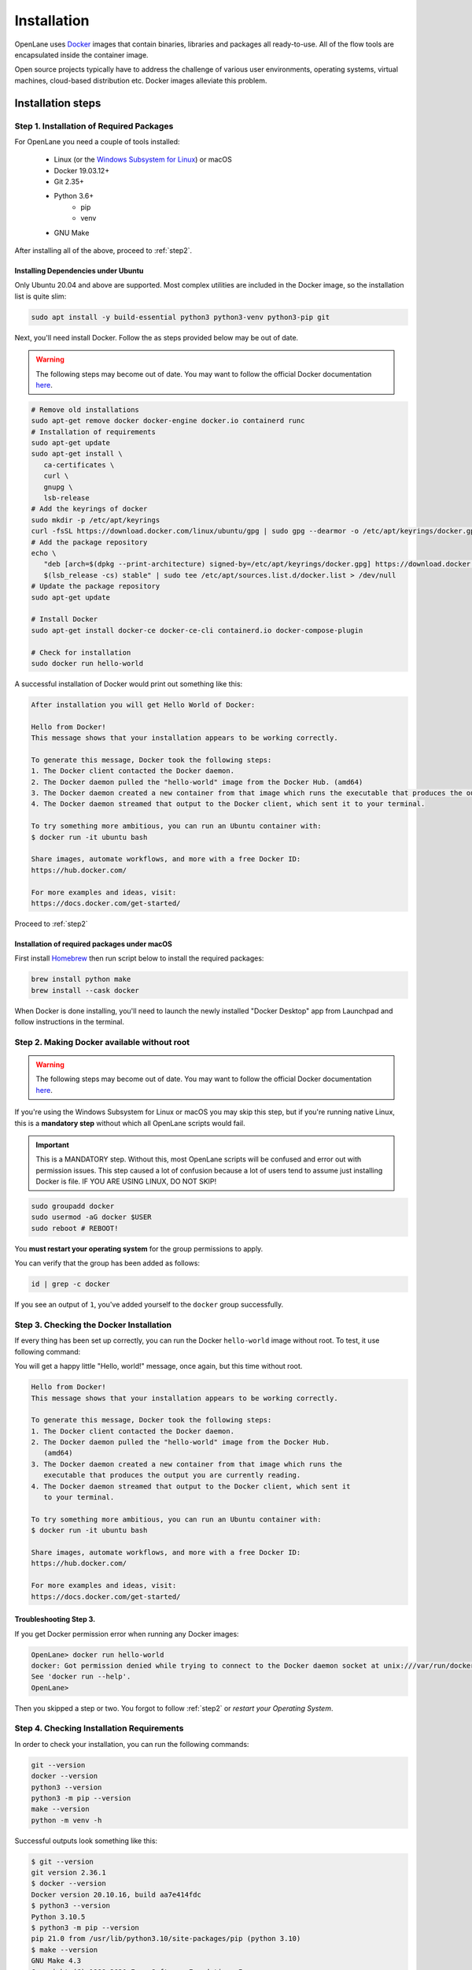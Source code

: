 
Installation
================================================================================
OpenLane uses `Docker <https://en.wikipedia.org/wiki/Docker_(software)>`_ images that contain binaries, libraries and packages all ready-to-use.
All of the flow tools are encapsulated inside the container image.

Open source projects typically have to address the challenge of various user environments,
operating systems, virtual machines, cloud-based distribution etc.
Docker images alleviate this problem.

Installation steps
--------------------------------------------------------------------------------

Step 1. Installation of Required Packages
^^^^^^^^^^^^^^^^^^^^^^^^^^^^^^^^^^^^^^^^^^^^^^^^^^^^^^^^^^^^^^^^^^^^^^^^^^^^^^^^

For OpenLane you need a couple of tools installed:

   - Linux (or the `Windows Subsystem for Linux <https://docs.microsoft.com/en-us/windows/wsl/install>`_) or macOS
   - Docker 19.03.12+
   - Git 2.35+
   - Python 3.6+  
      - pip  
      - venv
   - GNU Make

After installing all of the above, proceed to :ref:`step2`.


Installing Dependencies under Ubuntu
""""""""""""""""""""""""""""""""""""""""""""""""""""""""""""""""""""""""""""""""

Only Ubuntu 20.04 and above are supported. Most complex utilities are included in the Docker image, so the installation list is quite slim:

.. code-block:: bash

   sudo apt install -y build-essential python3 python3-venv python3-pip git

Next, you'll need install Docker. Follow the as steps provided below may be out of date.

.. warning:: The following steps may become out of date. You may want to follow the official Docker documentation `here <https://docs.docker.com/engine/install/ubuntu/>`_.

.. code-block:: console

   # Remove old installations
   sudo apt-get remove docker docker-engine docker.io containerd runc
   # Installation of requirements
   sudo apt-get update
   sudo apt-get install \
      ca-certificates \
      curl \
      gnupg \
      lsb-release
   # Add the keyrings of docker
   sudo mkdir -p /etc/apt/keyrings
   curl -fsSL https://download.docker.com/linux/ubuntu/gpg | sudo gpg --dearmor -o /etc/apt/keyrings/docker.gpg
   # Add the package repository
   echo \
      "deb [arch=$(dpkg --print-architecture) signed-by=/etc/apt/keyrings/docker.gpg] https://download.docker.com/linux/ubuntu \
      $(lsb_release -cs) stable" | sudo tee /etc/apt/sources.list.d/docker.list > /dev/null
   # Update the package repository
   sudo apt-get update

   # Install Docker
   sudo apt-get install docker-ce docker-ce-cli containerd.io docker-compose-plugin

   # Check for installation
   sudo docker run hello-world


A successful installation of Docker would print out something like this:

.. code-block:: console

   After installation you will get Hello World of Docker:

   Hello from Docker!
   This message shows that your installation appears to be working correctly.

   To generate this message, Docker took the following steps:
   1. The Docker client contacted the Docker daemon.
   2. The Docker daemon pulled the "hello-world" image from the Docker Hub. (amd64)
   3. The Docker daemon created a new container from that image which runs the executable that produces the output you are currently reading.
   4. The Docker daemon streamed that output to the Docker client, which sent it to your terminal.

   To try something more ambitious, you can run an Ubuntu container with:
   $ docker run -it ubuntu bash

   Share images, automate workflows, and more with a free Docker ID:
   https://hub.docker.com/

   For more examples and ideas, visit:
   https://docs.docker.com/get-started/

Proceed to :ref:`step2`


Installation of required packages under macOS
""""""""""""""""""""""""""""""""""""""""""""""""""""""""""""""""""""""""""""""""

First install `Homebrew <https://brew.sh/>`_ then run script below to install the required packages:

.. code-block:: console

   brew install python make
   brew install --cask docker

When Docker is done installing, you'll need to launch the newly installed "Docker Desktop" app from Launchpad and follow instructions in the terminal.

.. _step2:

Step 2. Making Docker available without root
^^^^^^^^^^^^^^^^^^^^^^^^^^^^^^^^^^^^^^^^^^^^^^^^^^^^^^^^^^^^^^^^^^^^^^^^^^^^^^^^

.. warning:: The following steps may become out of date. You may want to follow the official Docker documentation `here <https://docs.docker.com/engine/install/linux-postinstall/>`_.

If you're using the Windows Subsystem for Linux or macOS you may skip this step, but if you're running native Linux, this is a **mandatory step** without which all OpenLane scripts would fail.

.. important::
    This is a MANDATORY step. Without this, most OpenLane scripts will be confused and error out with permission issues. This step caused a lot of confusion because a lot of users tend to assume just installing Docker is file. IF YOU ARE USING LINUX, DO NOT SKIP!


.. code-block:: console

   sudo groupadd docker
   sudo usermod -aG docker $USER
   sudo reboot # REBOOT!

You **must restart your operating system** for the group permissions to apply.

You can verify that the group has been added as follows:

.. code-block:: console

   id | grep -c docker

If you see an output of ``1``, you've added yourself to the ``docker`` group successfully.

.. _step3:

Step 3. Checking the Docker Installation
^^^^^^^^^^^^^^^^^^^^^^^^^^^^^^^^^^^^^^^^^^^^^^^^^^^^^^^^^^^^^^^^^^^^^^^^^^^^^^^^

If every thing has been set up correctly, you can run the Docker ``hello-world`` image without root. To test, it use following command:

.. code-block:: shell
   docker run hello-world

You will get a happy little "Hello, world!" message, once again, but this time without root.

.. code-block::

   Hello from Docker!
   This message shows that your installation appears to be working correctly.

   To generate this message, Docker took the following steps:
   1. The Docker client contacted the Docker daemon.
   2. The Docker daemon pulled the "hello-world" image from the Docker Hub.
      (amd64)
   3. The Docker daemon created a new container from that image which runs the
      executable that produces the output you are currently reading.
   4. The Docker daemon streamed that output to the Docker client, which sent it
      to your terminal.

   To try something more ambitious, you can run an Ubuntu container with:
   $ docker run -it ubuntu bash

   Share images, automate workflows, and more with a free Docker ID:
   https://hub.docker.com/

   For more examples and ideas, visit:
   https://docs.docker.com/get-started/


Troubleshooting Step 3.
""""""""""""""""""""""""""""""""""""""""""""""""""""""""""""""""""""""""""""""""

If you get Docker permission error when running any Docker images:

.. code-block:: console

   OpenLane> docker run hello-world
   docker: Got permission denied while trying to connect to the Docker daemon socket at unix:///var/run/docker.sock: Post "http://%2Fvar%2Frun%2Fdocker.sock/v1.24/containers/create": dial unix /var/run/docker.sock: connect: permission denied.
   See 'docker run --help'.
   OpenLane> 

Then you skipped a step or two. You forgot to follow :ref:`step2` or `restart your Operating System`.

Step 4. Checking Installation Requirements
^^^^^^^^^^^^^^^^^^^^^^^^^^^^^^^^^^^^^^^^^^^^^^^^^^^^^^^^^^^^^^^^^^^^^^^^^^^^^^^^

In order to check your installation, you can run the following commands:

.. code-block:: console

   git --version
   docker --version
   python3 --version
   python3 -m pip --version
   make --version
   python -m venv -h

Successful outputs look something like this:

.. code-block:: console

   $ git --version
   git version 2.36.1
   $ docker --version
   Docker version 20.10.16, build aa7e414fdc
   $ python3 --version
   Python 3.10.5
   $ python3 -m pip --version
   pip 21.0 from /usr/lib/python3.10/site-packages/pip (python 3.10)
   $ make --version
   GNU Make 4.3
   Copyright (C) 1988-2020 Free Software Foundation, Inc.
   License GPLv3+: GNU GPL version 3 or later <http://gnu.org/licenses/gpl.html>
   This is free software: you are free to change and redistribute it.
   There is NO WARRANTY, to the extent permitted by law.
   $ python3 -m venv -h
   Built for x86_64-pc-linux-gnu
   usage: venv [-h] [--system-site-packages] [--symlinks | --copies] [--clear]
               [--upgrade] [--without-pip] [--prompt PROMPT] [--upgrade-deps]
               ENV_DIR [ENV_DIR ...]

   Creates virtual Python environments in one or more target directories.

   positional arguments:
   ENV_DIR               A directory to create the environment in.

   options:
   -h, --help            show this help message and exit
   --system-site-packages
                           Give the virtual environment access to the system
                           site-packages dir.
   --symlinks            Try to use symlinks rather than copies, when symlinks
                           are not the default for the platform.
   --copies              Try to use copies rather than symlinks, even when
                           symlinks are the default for the platform.
   --clear               Delete the contents of the environment directory if it
                           already exists, before environment creation.
   --upgrade             Upgrade the environment directory to use this version
                           of Python, assuming Python has been upgraded in-place.
   --without-pip         Skips installing or upgrading pip in the virtual
                           environment (pip is bootstrapped by default)
   --prompt PROMPT       Provides an alternative prompt prefix for this
                           environment.
   --upgrade-deps        Upgrade core dependencies: pip setuptools to the
                           latest version in PyPI

   Once an environment has been created, you may wish to activate it, e.g. by
   sourcing an activate script in its bin directory.

Step 5. Download OpenLane
^^^^^^^^^^^^^^^^^^^^^^^^^^^^^^^^^^^^^^^^^^^^^^^^^^^^^^^^^^^^^^^^^^^^^^^^^^^^^^^^
Download OpenLane from GitHub:

.. code-block:: console

   git clone --depth 1 https://github.com/The-OpenROAD-Project/OpenLane.git
   cd OpenLane/

Successful download will look like this:

.. code-block:: console

   git clone --depth 1 https://github.com/The-OpenROAD-Project/OpenLane.git
   cd OpenLane/
   Cloning into 'OpenLane'...
   remote: Enumerating objects: 471, done.
   remote: Counting objects: 100% (471/471), done.
   remote: Compressing objects: 100% (393/393), done.
   remote: Total 471 (delta 66), reused 279 (delta 35), pack-reused 0
   Receiving objects: 100% (471/471), 2.78 MiB | 4.91 MiB/s, done.
   Resolving deltas: 100% (66/66), done.

Step 6. Download the Docker Image and Install sky130 PDK
^^^^^^^^^^^^^^^^^^^^^^^^^^^^^^^^^^^^^^^^^^^^^^^^^^^^^^^^^^^^^^^^^^^^^^^^^^^^^^^^
Download the Docker image of OpenLane and install sky130 PDK:

.. code-block:: console

   make

If you are planning to use other PDK, then you need to follow the PDK installation guide for that specific PDK.

Step 7. Validating your OpenLane Installation
^^^^^^^^^^^^^^^^^^^^^^^^^^^^^^^^^^^^^^^^^^^^^^^^^^^^^^^^^^^^^^^^^^^^^^^^^^^^^^^^

Test the installed PDK and OpenLane:

.. code-block:: console

   make test # This a ~5 minute test that verifies that the flow and the pdk were properly installed

Sucessful test looks like this:

.. code-block:: console

   Basic test passed

Step 8. Optional: Viewing Test Design Outputs
^^^^^^^^^^^^^^^^^^^^^^^^^^^^^^^^^^^^^^^^^^^^^^^^^^^^^^^^^^^^^^^^^^^^^^^^^^^^^^^^

On Linux, you can open the final layout of the test design using KLayout. This will open the window of KLayout in editing mode ``-e`` with the sky130A process.


.. code-block:: console

   # Enter a Docker session:
   make mount

   # Open the spm.gds using KLayout with sky130 PDK
   klayout -e -nn $PDK_ROOT/sky130A/libs.tech/klayout/sky130A.lyt \
      -l $PDK_ROOT/sky130A/libs.tech/klayout/sky130A.lyp \
      ./designs/spm/runs/openlane_test/results/final/gds/spm.gds

   # Leave the Docker
   exit

.. image:: ../_static/installation/spm.png


Updating OpenLane
--------------------------------------------------------------------------------

Run following commands to update the OpenLane:

.. code-block:: console

   cd OpenLane/
   git pull --depth 1 https://github.com/The-OpenROAD-Project/OpenLane.git master
   make
   make test # This is to test that the flow and the pdk were properly updated

It is very similar to installation, one difference is
that we pull the changes instead of creating a new workspace.
Git pull, by default, will not remove any files in your workspace.
